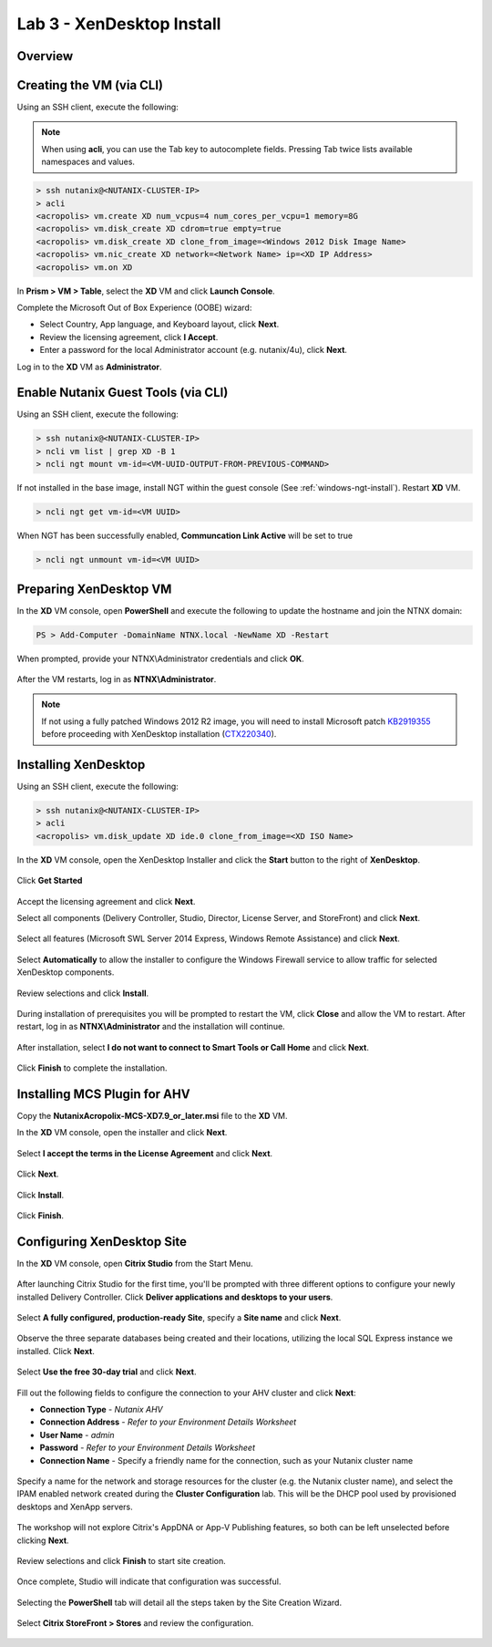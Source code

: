Lab 3 - XenDesktop Install
-------------------------------

Overview
++++++++

Creating the VM (via CLI)
+++++++++++++++++++++++++

Using an SSH client, execute the following:

.. note:: When using **acli**, you can use the Tab key to autocomplete fields. Pressing Tab twice lists available namespaces and values.

.. code:: bash

  > ssh nutanix@<NUTANIX-CLUSTER-IP>
  > acli
  <acropolis> vm.create XD num_vcpus=4 num_cores_per_vcpu=1 memory=8G
  <acropolis> vm.disk_create XD cdrom=true empty=true
  <acropolis> vm.disk_create XD clone_from_image=<Windows 2012 Disk Image Name>
  <acropolis> vm.nic_create XD network=<Network Name> ip=<XD IP Address>
  <acropolis> vm.on XD

In **Prism > VM > Table**, select the **XD** VM and click **Launch Console**.

Complete the Microsoft Out of Box Experience (OOBE) wizard:

- Select Country, App language, and Keyboard layout, click **Next**.

- Review the licensing agreement, click **I Accept**.

- Enter a password for the local Administrator account (e.g. nutanix/4u), click **Next**.

Log in to the **XD** VM as **Administrator**.

Enable Nutanix Guest Tools (via CLI)
++++++++++++++++++++++++++++++++++++

Using an SSH client, execute the following:

.. code:: bash

  > ssh nutanix@<NUTANIX-CLUSTER-IP>
  > ncli vm list | grep XD -B 1
  > ncli ngt mount vm-id=<VM-UUID-OUTPUT-FROM-PREVIOUS-COMMAND>

If not installed in the base image, install NGT within the guest console (See :ref:`windows-ngt-install`). Restart **XD** VM.

.. code:: bash

  > ncli ngt get vm-id=<VM UUID>

When NGT has been successfully enabled, **Communcation Link Active** will be set to true

.. code:: bash

  > ncli ngt unmount vm-id=<VM UUID>

Preparing XenDesktop VM
+++++++++++++++++++++++

In the **XD** VM console, open **PowerShell** and execute the following to update the hostname and join the NTNX domain:

.. code:: bash

  PS > Add-Computer -DomainName NTNX.local -NewName XD -Restart

When prompted, provide your NTNX\\Administrator credentials and click **OK**.

.. figure:: http://s3.nutanixworkshops.com/vdi_ahv/lab3/1.png

After the VM restarts, log in as **NTNX\\Administrator**.

.. note:: If not using a fully patched Windows 2012 R2 image, you will need to install Microsoft patch `KB2919355 <https://www.microsoft.com/en-us/download/details.aspx?id=42334>`_ before proceeding with XenDesktop installation (`CTX220340 <https://support.citrix.com/article/CTX220340>`_).

Installing XenDesktop
+++++++++++++++++++++

Using an SSH client, execute the following:

.. code:: bash

  > ssh nutanix@<NUTANIX-CLUSTER-IP>
  > acli
  <acropolis> vm.disk_update XD ide.0 clone_from_image=<XD ISO Name>

In the **XD** VM console, open the XenDesktop Installer and click the **Start** button to the right of **XenDesktop**.

.. figure:: http://s3.nutanixworkshops.com/vdi_ahv/lab3/2.png

Click **Get Started**

.. figure:: http://s3.nutanixworkshops.com/vdi_ahv/lab3/3.png

Accept the licensing agreement and click **Next**.

Select all components (Delivery Controller, Studio, Director, License Server, and StoreFront) and click **Next**.

.. figure:: http://s3.nutanixworkshops.com/vdi_ahv/lab3/4.png

Select all features (Microsoft SWL Server 2014 Express, Windows Remote Assistance) and click **Next**.

.. figure:: http://s3.nutanixworkshops.com/vdi_ahv/lab3/5.png

Select **Automatically** to allow the installer to configure the Windows Firewall service to allow traffic for selected XenDesktop components.

.. figure:: http://s3.nutanixworkshops.com/vdi_ahv/lab3/6.png

Review selections and click **Install**.

.. figure:: http://s3.nutanixworkshops.com/vdi_ahv/lab3/7.png

During installation of prerequisites you will be prompted to restart the VM, click **Close** and allow the VM to restart. After restart, log in as **NTNX\\Administrator** and the installation will continue.

.. figure:: http://s3.nutanixworkshops.com/vdi_ahv/lab3/8.png

After installation, select **I do not want to connect to Smart Tools or Call Home** and click **Next**.

.. figure:: http://s3.nutanixworkshops.com/vdi_ahv/lab3/9.png

Click **Finish** to complete the installation.

.. figure:: http://s3.nutanixworkshops.com/vdi_ahv/lab3/10.png

Installing MCS Plugin for AHV
+++++++++++++++++++++++++++++

Copy the **NutanixAcropolix-MCS-XD7.9_or_later.msi** file to the **XD** VM.

In the **XD** VM console, open the installer and click **Next**.

.. figure:: http://s3.nutanixworkshops.com/vdi_ahv/lab3/12.png

Select **I accept the terms in the License Agreement** and click **Next**.

.. figure:: http://s3.nutanixworkshops.com/vdi_ahv/lab3/13.png

Click **Next**.

.. figure:: http://s3.nutanixworkshops.com/vdi_ahv/lab3/14.png

Click **Install**.

.. figure:: http://s3.nutanixworkshops.com/vdi_ahv/lab3/15.png

Click **Finish**.

.. figure:: http://s3.nutanixworkshops.com/vdi_ahv/lab3/16.png

Configuring XenDesktop Site
+++++++++++++++++++++++++++

In the **XD** VM console, open **Citrix Studio** from the Start Menu.

.. figure:: http://s3.nutanixworkshops.com/vdi_ahv/lab3/28.png

After launching Citrix Studio for the first time, you'll be prompted with three different options to configure your newly installed Delivery Controller. Click **Deliver applications and desktops to your users**.

.. figure:: http://s3.nutanixworkshops.com/vdi_ahv/lab3/17.png

Select **A fully configured, production-ready Site**, specify a **Site name** and click **Next**.

.. figure:: http://s3.nutanixworkshops.com/vdi_ahv/lab3/18.png

Observe the three separate databases being created and their locations, utilizing the local SQL Express instance we installed. Click **Next**.

.. figure:: http://s3.nutanixworkshops.com/vdi_ahv/lab3/19.png

Select **Use the free 30-day trial** and click **Next**.

.. figure:: http://s3.nutanixworkshops.com/vdi_ahv/lab3/20.png

Fill out the following fields to configure the connection to your AHV cluster and click **Next**:

- **Connection Type** - *Nutanix AHV*
- **Connection Address** - *Refer to your Environment Details Worksheet*
- **User Name** - *admin*
- **Password** - *Refer to your Environment Details Worksheet*
- **Connection Name** - Specify a friendly name for the connection, such as your Nutanix cluster name

.. figure:: http://s3.nutanixworkshops.com/vdi_ahv/lab3/21.png

Specify a name for the network and storage resources for the cluster (e.g. the Nutanix cluster name), and select the IPAM enabled network created during the **Cluster Configuration** lab. This will be the DHCP pool used by provisioned desktops and XenApp servers.

.. figure:: http://s3.nutanixworkshops.com/vdi_ahv/lab3/22.png

The workshop will not explore Citrix's AppDNA or App-V Publishing features, so both can be left unselected before clicking **Next**.

.. figure:: http://s3.nutanixworkshops.com/vdi_ahv/lab3/23.png

Review selections and click **Finish** to start site creation.

.. figure:: http://s3.nutanixworkshops.com/vdi_ahv/lab3/24.png

Once complete, Studio will indicate that configuration was successful.

.. figure:: http://s3.nutanixworkshops.com/vdi_ahv/lab3/25.png

Selecting the **PowerShell** tab will detail all the steps taken by the Site Creation Wizard.

.. figure:: http://s3.nutanixworkshops.com/vdi_ahv/lab3/26.png

Select **Citrix StoreFront > Stores** and review the configuration.

.. figure:: http://s3.nutanixworkshops.com/vdi_ahv/lab3/27.png

